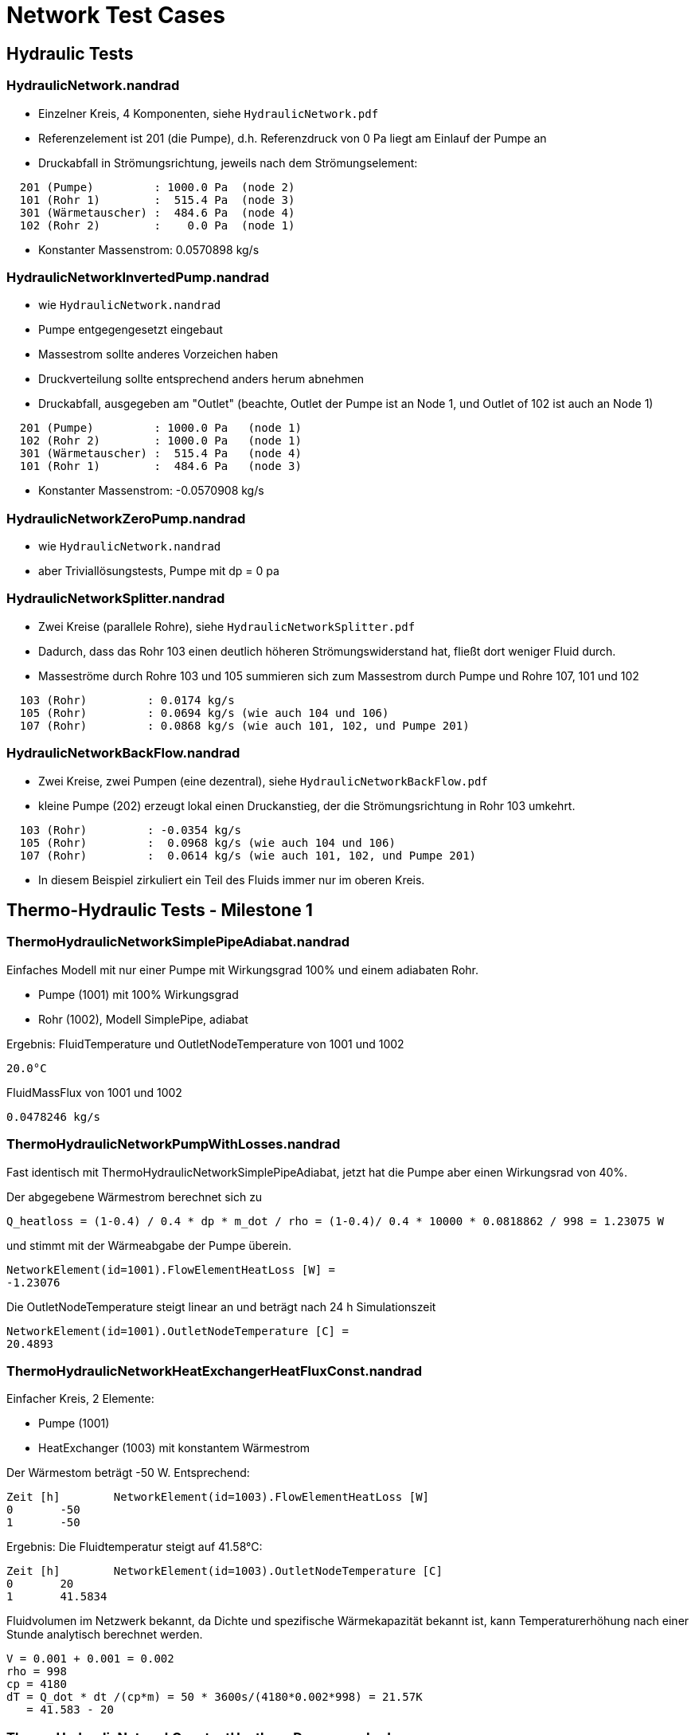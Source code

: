 # Network Test Cases



## Hydraulic Tests

### HydraulicNetwork.nandrad

- Einzelner Kreis, 4 Komponenten, siehe `HydraulicNetwork.pdf`
- Referenzelement ist 201 (die Pumpe), d.h. Referenzdruck von 0 Pa
  liegt am Einlauf der Pumpe an
- Druckabfall in Strömungsrichtung, jeweils nach dem Strömungselement:

```
  201 (Pumpe)         : 1000.0 Pa  (node 2)
  101 (Rohr 1)        :  515.4 Pa  (node 3)
  301 (Wärmetauscher) :  484.6 Pa  (node 4)
  102 (Rohr 2)        :    0.0 Pa  (node 1)
```
- Konstanter Massenstrom:  0.0570898 kg/s


### HydraulicNetworkInvertedPump.nandrad

- wie `HydraulicNetwork.nandrad`
- Pumpe entgegengesetzt eingebaut
- Massestrom sollte anderes Vorzeichen haben
- Druckverteilung sollte entsprechend anders herum abnehmen
- Druckabfall, ausgegeben am "Outlet" (beachte, Outlet der Pumpe ist an 
  Node 1, und Outlet of 102 ist auch an Node 1)

```
  201 (Pumpe)         : 1000.0 Pa   (node 1)
  102 (Rohr 2)        : 1000.0 Pa   (node 1)
  301 (Wärmetauscher) :  515.4 Pa   (node 4)
  101 (Rohr 1)        :  484.6 Pa   (node 3)
```
- Konstanter Massenstrom:  -0.0570908 kg/s


### HydraulicNetworkZeroPump.nandrad

- wie `HydraulicNetwork.nandrad`
- aber Triviallösungstests, Pumpe mit dp = 0 pa


### HydraulicNetworkSplitter.nandrad

- Zwei Kreise (parallele Rohre), siehe `HydraulicNetworkSplitter.pdf`
- Dadurch, dass das Rohr 103 einen deutlich höheren Strömungswiderstand hat,
  fließt dort weniger Fluid durch.
- Masseströme durch Rohre 103 und 105 summieren sich zum Massestrom durch Pumpe und
  Rohre 107, 101 und 102  

```
  103 (Rohr)         : 0.0174 kg/s
  105 (Rohr)         : 0.0694 kg/s (wie auch 104 und 106)
  107 (Rohr)         : 0.0868 kg/s (wie auch 101, 102, und Pumpe 201)
```


### HydraulicNetworkBackFlow.nandrad

- Zwei Kreise, zwei Pumpen (eine dezentral), siehe `HydraulicNetworkBackFlow.pdf`
- kleine Pumpe (202) erzeugt lokal einen Druckanstieg, der die Strömungsrichtung 
  in Rohr 103 umkehrt.
  
```
  103 (Rohr)         : -0.0354 kg/s
  105 (Rohr)         :  0.0968 kg/s (wie auch 104 und 106)
  107 (Rohr)         :  0.0614 kg/s (wie auch 101, 102, und Pumpe 201)
```

- In diesem Beispiel zirkuliert ein Teil des Fluids immer nur im oberen Kreis.



## Thermo-Hydraulic Tests - Milestone 1


### ThermoHydraulicNetworkSimplePipeAdiabat.nandrad

Einfaches Modell mit nur einer Pumpe mit Wirkungsgrad 100% und einem adiabaten Rohr.

- Pumpe (1001) mit 100% Wirkungsgrad
- Rohr (1002), Modell SimplePipe, adiabat

Ergebnis:
FluidTemperature und OutletNodeTemperature von 1001 und 1002
```
20.0°C
```
FluidMassFlux von 1001 und 1002
```
0.0478246 kg/s
```

### ThermoHydraulicNetworkPumpWithLosses.nandrad

Fast identisch mit ThermoHydraulicNetworkSimplePipeAdiabat, jetzt hat die Pumpe aber einen Wirkungsrad von 40%.

Der abgegebene Wärmestrom berechnet sich zu  

```
Q_heatloss = (1-0.4) / 0.4 * dp * m_dot / rho = (1-0.4)/ 0.4 * 10000 * 0.0818862 / 998 = 1.23075 W
```

und stimmt mit der Wärmeabgabe der Pumpe überein.
```
NetworkElement(id=1001).FlowElementHeatLoss [W] = 
-1.23076
```

Die OutletNodeTemperature steigt linear an und beträgt nach 24 h Simulationszeit 
```
NetworkElement(id=1001).OutletNodeTemperature [C] =
20.4893
```




### ThermoHydraulicNetworkHeatExchangerHeatFluxConst.nandrad

Einfacher Kreis, 2 Elemente:

- Pumpe (1001)
- HeatExchanger (1003) mit konstantem Wärmestrom

Der Wärmestom beträgt -50 W. Entsprechend:
```
Zeit [h]	NetworkElement(id=1003).FlowElementHeatLoss [W]
0	-50
1	-50
```

Ergebnis: Die Fluidtemperatur steigt auf 41.58°C:
```
Zeit [h]	NetworkElement(id=1003).OutletNodeTemperature [C]
0	20
1	41.5834
```

Fluidvolumen im Netzwerk bekannt, da Dichte und spezifische Wärmekapazität bekannt ist,
kann Temperaturerhöhung nach einer Stunde analytisch berechnet werden.


```

V = 0.001 + 0.001 = 0.002
rho = 998
cp = 4180
dT = Q_dot * dt /(cp*m) = 50 * 3600s/(4180*0.002*998) = 21.57K
   = 41.583 - 20 

```



### ThermoHydraulicNetworkConstantHeatloss_Dense.nandrad

Ein Kreis, 3 Elemente:

- Pumpe 201 (`ConstantPressurePump`), Wirkungsgrad 100%
- Wärmetauscher 301, Wärmeaustauschmodell `HeatFluxConstant`, 500 W konstante Energiequelle
- Rohr 101 (`SimplePipe`), Wärmeaustauschmodell `TemperatureConstant`, 
  Erdreichtemperatur 0 C

Abkühlung des Systems von einer einheitlichen Fluidtemperatur von 20 C
- Anfänglich erwärmt der Wärmetauscher das Fluid in der Pumpe etwas, bis 
  sich das im Rohr abgekühlte Fluid auswirkt
- nach Einlaufen in den stationären Zustand (ca. 40 h), gibt es eine analytische Lösung

500 W = Wärmeverlust im Rohr, bei einer Temperaturspreizung von:

```
  T_in    = 3.3263 C
  T_out   = 1.2272 C
  dT      = 2.0991 K
  
  mdot     = 0.0569877 kg/s
  cTFluid  = 4180 J/kgK
```

Bilanz über Vor- und Rücklauf des Rohres ist:  
```
  Q_heatloss = 2.0991 * 0.0569877 * 4180 J/kgK  = 500.0236428726 W
```

Der Wärmeverlust im Rohr kommt durch Wärmeübertragung zur 0 C kalten Außenseite
zu stande. Für alle Temperaturen in der Berechnung (Viskosität, 
Temperaturdifferenz zur Außenseite) wird die Rohrmitteltemperatur = T_out verwendet.

```
   dT = 1.2272 K

   din         = 0.00256 m
   length      = 100 m
   fluidVolume = 0.05147 m3   = din*din * Pi/4 * length
   fluidDensity = 998 kg/m3
   
   velocity = 0.001109 m/s = mdot/(volume*density)
   viscosity = 1.793e-6   (konstant)
   
   reynolds = 15.84
   prandtl = 12.466
   nusselt = 1

   fluidConductivity = 0.6
   innerHeatTransferCoefficient = 23.4375 = nusselt * fluidConductivity/din
   outerHeatTransferCoefficient =  5
   UValuePipeWall               =  5

   UValueTotal                  = 4.0744
   
   UAValueTotal                 = 407.4392 W/K = UValueTotal * length

   m_heatLoss                   = 500.2 W 
```

### ThermoHydraulicNetworkConstantHeatloss_KLU.nandrad

- exakt gleich wie `ThermoHydraulicNetworkConstantHeatloss_Dense.nandrad`, 
  aber mit KLU als direktem Gleichungssystemlöser
- Testfall prüft, ob bei der KLU die Besetzung der Matrix korrekt bestimmt wurde

```
                             Dense      KLU
WallClockTime                0.014948   0.015597
FrameworkTimeWriteOutputs    0.015563   0.017207
FrameworkTimeStepCompleted   3.00E-06   4.00E-06
IntegratorSteps              94         94
IntegratorErrorTestFails     2          2
IntegratorNonLinearConvFails 0          0
IntegratorFunctionEvals      109        109
IntegratorTimeFunctionEvals  0.00014    0.000141
IntegratorLESSetup           19         19
IntegratorTimeLESSetup       8.00E-06   2.40E-05
IntegratorLESSolve           108        108
IntegratorTimeLESSolve       1.20E-05   1.30E-05
LESSetups                    19         19
LESJacEvals                  2          2
LESTimeJacEvals              3.00E-06   6.00E-06
LESRHSEvals                  8          6
LESTimeRHSEvals              4.00E-06   1.00E-06
```

Identische Counter!


### ThermoHydraulicNetworkSerialPipes.nandrad

Zwei unterschiedliche Rohre in einem Kreis zusammen mit Pumpe und Wärmetauscher (konstant 2000 W Wärmeabgabe). Rohre geben Wärme an konstant temperiertes Erdreich ab.


### ThermoHydraulicNetworkParallelPipes.nandrad

- Test Plausibilität Wärmeabgabe und Druckverlust durch unterschiiedlich parametrierte Rohre im stationären Zustand
- 2 parallele Rohre mit unterschiedlicher Dimension (Rohr 2 hat doppelte Länge und doppelten Durchmesser):
- Konstante Außentemperatur
- Konstanter Leistungsverlust im Netzwerk, provisorisch abgebildet durch Wärmetauscher mit Wärmeverlust und geringem Druckverlustbeiwert


Ein Kreis, 5 Elemente:
- Rohr 101 (`SimplePipe`), Wärmeaustauschmodell `TemperatureConstant`, 
  Erdreichtemperatur 0 C
- Rohr 102 (`SimplePipe`), Wärmeaustauschmodell `TemperatureConstant`, 
  Erdreichtemperatur 0 C

2 Pumpen mit angespasster Druckdifferenz (Pumpe 1 liefert die vierfache Druckdifferenz)
- Pumpe 201 (`ConstantPressurePump`), Wirkungsgrad 100% mit Druckdifferenz von 1000 Pa
- Pumpe 202 (`ConstantPressurePump`), Wirkungsgrad 100% mit Druckdifferenz von 250 Pa

Wärmetauscher 301, Wärmeaustauschmodell `HeatFluxConstant`, 500 W konstante Energiequelle, 
  Druckverlustbeiwert ~ 0 (0.01)

**Erwartung**: doppelter Massestrom und doppelter Wärmeverlust durch Rohr 2, identische Fluidaustrittstemperaturen für beide Rohrstränge. Die Summe der Rohrwärmeverluste muss der aufgenommenen Wärmemenge (Wärmestrom) im Wärmetauscher entsprechen und somit die thermische Bilanz im Netzwerk erhalten.



Rohrparametrisierung:
- Rohr 101:    
din1         = 0.00256 m
dout1        = 0.0032 m
length1      = 100 m
UWall1       = 5 W/mK
alphaExt1    = 5 W/m2K

- Rohr 102: (doppelte Größe)    
din2         = 0.00512 m
dout2        = 0.0064 m
length2      = 200 m
UWall2       = 5 W/mK
alphaExt2    = 2.5 W/m2K

Pumpe 201 ist dem Rohr 101 vorgeschalten, Pumpe 202 dem Rohr 202, beide Rohrstränge verbinden sich
und sind an den Wärmetauscher 301 angeschlossen. 
Nach 24 Stunben Simulationszeit ist der stationäre Zustand erreicht.

Es soll erreicht werden, dass im stationären Fall durch Rohr 102 der doppelte Massestrom wie durch Rohr 101 fließt (mdot2 = 2 * mdot1). 
Für  die dimensionslosen Kennzahlen gilt dabei

Rohr 101: 
```
reynolds1 = v1 * din1 / mue = mdot1 / (rho * Pi/4 * din1^2 ) * din1 / mue
```
Rohr 102: 
```
reynolds2 = v2 * din2 /mue = mdot2 / (rho * Pi/4 * din2^2 ) * din2 / mue,
```

also reynolds1 = reynolds2 = reynolds. Damit kann bei beiden Rohren identisches Strömungsverhalten vorausgesetzt werden. Unter Berücksichtigung eines
identischen Reibungsfaktors (frictionFactor) kann ebenso die Gleichheit für den Druckverlustbeiwert zeta hergestellt werden:

Rohr 101: 
```
zeta1 = length1/din1 * frictionFactor
```
Rohr 102: 
```
zeta2 = length2/din2 * frictionFactor,
-> zeta1 = zeta2 = zeta.
```

Damit ist der Druckverlust

Rohr 101: 
```
dp1 = zeta/2 * rho * v1 * v1 = zeta/2 * rho * mdot1^2 / (rho * Pi/4 * din1^2 )^2
```
Rohr 102: 
```
dp2 = zeta/2 * rho * v2 * v2 = zeta/2 * rho * mdot2^2 / (rho * Pi/4 * din2^2 )^2,
```

und es ergibt sich das Verhältnis dp2 = 1/4 * dp1. Durch die erzeugte Pumpendruckdifferenz wird dieser Druckverlust
exakt erzeugt und somit sichergestellt, dass tatsächlich durch Rohr 102 die doppelte Menge an Fluid fließt.

Die dimensionslosen Kennwerte für den konvektiven Wärmeübergang sind für Rohr 101 und Rohr 102 ebenfalls identisch:

```
prandtl = nue * Cp * rho/lambda (Fluideigenschaft)
nusselt = f(reynolds, prandl, din/l) 
```

Für den UWert ergibt sich:

Rohr 101:
```
   innerHeatTransferCoefficient1 = nusselt * fluidConductivity/din1
   outerHeatTransferCoefficient1 =  5
   UValuePipeWall1               =  5
   UValueTotal1                  = 1/(1/(innerHeatTransferCoefficient1 * din1 * Pi) + 
								      1/(outerHeatTransferCoefficient1 * dout1 * Pi) + 
								      1/UValuePipeWall1)
   
   UAValueTotal1                  = UValueTotal1 * length1
```

Rohr 102:
```
   innerHeatTransferCoefficient1 = nusselt * fluidConductivity/din2
   outerHeatTransferCoefficient1 =  2.5
   UValuePipeWall2               =  5
   UValueTotal2                  = 1/(1/(innerHeatTransferCoefficient1 * din2 * Pi) + 
								      1/(outerHeatTransferCoefficient1 * dout2 * Pi) + 
								      1/UValuePipeWall2)
								 = UValueTotal1
   
   UAValueTotal2                 = UValueTotal2 * length2 = 2 * UValue1 * lenght1

```

 Bilanzgleichungen im Rohr im stationären Fall:
```
  mdot1 * Cp * (Tin - Tout1) = UValueTotal1 * (Tmean1 - Tambient)
  mdot2 * Cp * (Tin - Tout2) = UValueTotal2 * (Tmean2 - Tambient)
```

bei gemeinsamer Einlasstemperatur Tin. Dies ergibt
```
  mdot1 * Cp * (Tin - Tout1) = UValueTotal1 * (Tmean1 - Tambient)
  2 * mdot1 * Cp * (Tin - Tout2) = 2 * UValueTotal1 * (Tmean2 - Tambient)
```

Die dimensionsole Heizfläche
```
NTU = UValueTotal/(mdot * Cp)
```

ist in beiden Rohren identisch und garantiert denselben Temperaturverlauf über die Rohrlänge. 
Somit ergibt sich diesselbe Temperaturspreizung zwischen Einlass- und Auslasstemperatur in beiden Rohren, 
und es gilt:
```
Tout1 = Tout2, Tmean1 = Tmean2
```

Das Fluid tritt folglich aus beiden Rohren mit derselben Austrittstemperatur aus, es erfolgt also zunächst keine Mischung. 
Allerdings kann der Wärmeverlust über beide Rohre ermittelt werden durch
```
  QheatLoss1 = UValueTotal1 * (Tmean1 - Tambient) 
  QheatLoss2 = UValueTotal2 * (Tmean2 - Tambient)
  -> QheatLoss2 = 2 *  QheatLoss1
```

Des Weiteren gilt aufgrund der thermischen Bilanz bim Netzwerk:
```
QheatLoss1 + QheatLoss2 = - QheatLossWT (Wärmetauscher) = 500W
```

Daraus folgt die Lösung:
QheatLoss1 = -166.67 W
QheatLoss2 = -233.33 W


### ThermoHydraulicNetworkStaticFlowParallelPipesMixer.nandrad

- 2 parallele Kreise, Rohre mit unterschiedlichen Masseströmen, wie `ThermoHydraulicNetworkParallelPipes.nandrad` (Rohr 2 hat doppelt so viel Massestrom wie Rohr 1)
- unterschiedliche Umgebungstemperaturen für beide Rohre
- beim Mixer-Knoten muss die Mischtemperatur richtig berechnet werden

Ein Kreis, 4 Elemente:
 
- Pumpe 201 wie vorher
- Pumpe 202 wie vorher
- Rohr 101  wie vorher, Erdreichtemperatur 0 C
- Rohr 102  wie vorher, Erdreichtemperatur 10 C

Pumpe 201 ist dem Rohr 101 vorgeschalten, Pumpe 202 dem Rohr 202, beide Rohrstränge verbinden sich
an einem gemeinsamen Mischknoten. Wie im vorigen Beispiel fließt durch Rohr 102 der doppelte
Massestrom im Vergleich zu Rohr 101. 

**Erwartung**: Das Rohr mit der geringeren Umgebungstemperatur gibt diesselbe Wärme ab, welche das Rohr mit der wärmeren Umgebungstemperatur aufnimmt. 
Die Temperaturspreizung zwischen Fluidtemperatur und Außentemperatur im Rohr ist beim größeren Rohr (Rohr 2) doppelt so hoch wie beim kleineren (Rohr 1), allerdings mit umgekehrtem Vorzeichen.
Es ergibt sich eine Mischtemperatur zu 1/3 und 2/3 der Umgebungstemperaturen von kleinerem und größerem Rohr im Vorlauf- und Rücklaufknoten.


 Die Wärmeverluste in den Rohren werden berechnet durch:
```
  Qheatloss1 = UValueTotal1 * (Tmean1 - Tambient1)
  Qheatloss2 = 2 * UValueTotal1 * (Tmean2 - Tambient2)
```

Da im stationären Fall alle Wärmeverluste sich aufheben müssen, gilt die Beziehung
```
  0 = Qheatloss1 + Qheatloss2
  -> Tmean1 - Tambient1 = - 2 * (Tmean2 - Tambient2)
```

Die Temperatur am gemeinsamen Splitterknoten (Tin) muss identische der Temperatur 
am gemeinsamen Mixerknoten Tout sein. Die Mischtemperatur ergibt sich durch
```
  Tout = mdot1 * Cp * (Tout1 + 2 * Tout2)/((mdot1 + 2 * mdot1) * Cp
       = 1/3 Tout1 + 2/3 Tout2,
  Tout = Tin
```

Die Verteilungsannahme im stationären Fall
```
T(x) - Tambient = (Tin - Tambient) * exp(-NTU/L * x)
 ```

stellt den Zusammenhang
```
Tmean - Tambient = 1/NTU * (Tin - Tambient) * ( 1 - exp(-NTU) )

```
für beide Rohrverteilungen her. Aufgrund derselben dimensionslosen Wärmeübertragerfläche NTU in
beiden Rohren gilt die Äquivalenz
```
(Tmean1 - Tambient1)/(Tmean2 - Tambient2) = (Tin - Tambient1)/(Tin - Tambient2)
-> -2 (Tin - Tambient2) = (Tin - Tambient1)
 ```
 
Dies ergibt die Knotentemperaturen an Splitter und Mixer von
```
Tin = Tout = 1/3 Tambient1 + 2/3 Tambient2 = 6.6667 C.
```


## Thermo-Hydraulic Tests - Milestone 2

### ThermoHydraulicNetworkSimplePipeTemperatureDataFile.nandrad

2 Elemente:

- Pumpe (1001) mit 100% Wirkungsgrad
- Rohr (1002), Modell SimplePipe, Wärmeaustausch mit zeitlichem Temperaturverlauf, gegeben in einer tsv-Datei

Der Temperaturverlauf in der tsv-Datei ist
```
Time[h]	Temperature[C]
0	0
12	0
20	20.0
20.5	40.0
48	40.0
```

Die Austrittstemperatur des Rohrs kühlt sich zunächst von der Starttemperatur (20°C) ab bis auf 0°C, und schwingt sich dann auf 40°C ein. Am Simulationsende beträgt sie 40°C, identisch mit der außenanliegenden Temperatur. 



### ThermoHydraulicNetworkHeatExchangerHeatFluxDataFile.nandrad

Wie ThermoHydraulicNetworkHeatExchangerHeatFluxConst, nur mit einem zeitabhängigen Wärmestrom, gegeben in der tsv-Datei:
```
Time[h]	dummy[W]	Flux[W]
0	0	0
0.5	0	-100
1	0	-100
2	0	100

```
Es wird die zweite Spalte (nach der Zeitspalte) gelesen. Dies passiert durch die Angabe des tsv-files mit `HeatFlux.csv?2`.

Das Fluid erwärmt sich und kühlt sich entsprechend ab und der Wärmestrom stimmt mit der Wärmeabgabe des Wärmetauschers überein. Als Ausgabezeitraster wurde 0.5 h gewählt.

```
Zeit [h]	NetworkElement(id=1003).FlowElementHeatLoss [W]
0	0
0.5	-100
1	-100
1.5	0
2	100
```

```
Zeit [h]	NetworkElement(id=1003).OutletNodeTemperature [C]
0	20
0.5	30.8088
1	52.378
1.5	63.1411
2	52.3364
```






